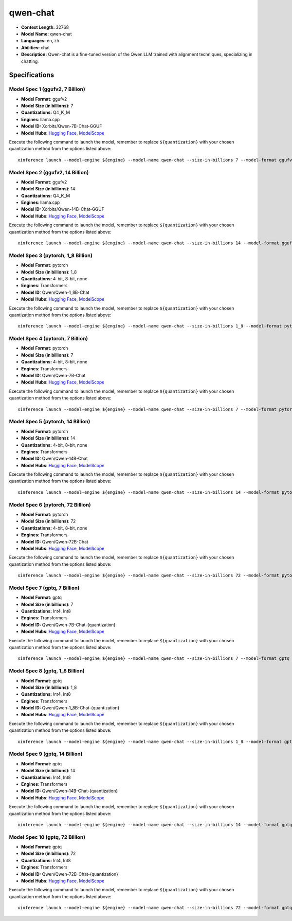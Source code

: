 .. _models_llm_qwen-chat:

========================================
qwen-chat
========================================

- **Context Length:** 32768
- **Model Name:** qwen-chat
- **Languages:** en, zh
- **Abilities:** chat
- **Description:** Qwen-chat is a fine-tuned version of the Qwen LLM trained with alignment techniques, specializing in chatting.

Specifications
^^^^^^^^^^^^^^


Model Spec 1 (ggufv2, 7 Billion)
++++++++++++++++++++++++++++++++++++++++

- **Model Format:** ggufv2
- **Model Size (in billions):** 7
- **Quantizations:** Q4_K_M
- **Engines**: llama.cpp
- **Model ID:** Xorbits/Qwen-7B-Chat-GGUF
- **Model Hubs**:  `Hugging Face <https://huggingface.co/Xorbits/Qwen-7B-Chat-GGUF>`__, `ModelScope <https://modelscope.cn/models/Xorbits/Qwen-7B-Chat-GGUF>`__

Execute the following command to launch the model, remember to replace ``${quantization}`` with your
chosen quantization method from the options listed above::

   xinference launch --model-engine ${engine} --model-name qwen-chat --size-in-billions 7 --model-format ggufv2 --quantization ${quantization}


Model Spec 2 (ggufv2, 14 Billion)
++++++++++++++++++++++++++++++++++++++++

- **Model Format:** ggufv2
- **Model Size (in billions):** 14
- **Quantizations:** Q4_K_M
- **Engines**: llama.cpp
- **Model ID:** Xorbits/Qwen-14B-Chat-GGUF
- **Model Hubs**:  `Hugging Face <https://huggingface.co/Xorbits/Qwen-14B-Chat-GGUF>`__, `ModelScope <https://modelscope.cn/models/Xorbits/Qwen-14B-Chat-GGUF>`__

Execute the following command to launch the model, remember to replace ``${quantization}`` with your
chosen quantization method from the options listed above::

   xinference launch --model-engine ${engine} --model-name qwen-chat --size-in-billions 14 --model-format ggufv2 --quantization ${quantization}


Model Spec 3 (pytorch, 1_8 Billion)
++++++++++++++++++++++++++++++++++++++++

- **Model Format:** pytorch
- **Model Size (in billions):** 1_8
- **Quantizations:** 4-bit, 8-bit, none
- **Engines**: Transformers
- **Model ID:** Qwen/Qwen-1_8B-Chat
- **Model Hubs**:  `Hugging Face <https://huggingface.co/Qwen/Qwen-1_8B-Chat>`__, `ModelScope <https://modelscope.cn/models/qwen/Qwen-1_8B-Chat>`__

Execute the following command to launch the model, remember to replace ``${quantization}`` with your
chosen quantization method from the options listed above::

   xinference launch --model-engine ${engine} --model-name qwen-chat --size-in-billions 1_8 --model-format pytorch --quantization ${quantization}


Model Spec 4 (pytorch, 7 Billion)
++++++++++++++++++++++++++++++++++++++++

- **Model Format:** pytorch
- **Model Size (in billions):** 7
- **Quantizations:** 4-bit, 8-bit, none
- **Engines**: Transformers
- **Model ID:** Qwen/Qwen-7B-Chat
- **Model Hubs**:  `Hugging Face <https://huggingface.co/Qwen/Qwen-7B-Chat>`__, `ModelScope <https://modelscope.cn/models/qwen/Qwen-7B-Chat>`__

Execute the following command to launch the model, remember to replace ``${quantization}`` with your
chosen quantization method from the options listed above::

   xinference launch --model-engine ${engine} --model-name qwen-chat --size-in-billions 7 --model-format pytorch --quantization ${quantization}


Model Spec 5 (pytorch, 14 Billion)
++++++++++++++++++++++++++++++++++++++++

- **Model Format:** pytorch
- **Model Size (in billions):** 14
- **Quantizations:** 4-bit, 8-bit, none
- **Engines**: Transformers
- **Model ID:** Qwen/Qwen-14B-Chat
- **Model Hubs**:  `Hugging Face <https://huggingface.co/Qwen/Qwen-14B-Chat>`__, `ModelScope <https://modelscope.cn/models/qwen/Qwen-14B-Chat>`__

Execute the following command to launch the model, remember to replace ``${quantization}`` with your
chosen quantization method from the options listed above::

   xinference launch --model-engine ${engine} --model-name qwen-chat --size-in-billions 14 --model-format pytorch --quantization ${quantization}


Model Spec 6 (pytorch, 72 Billion)
++++++++++++++++++++++++++++++++++++++++

- **Model Format:** pytorch
- **Model Size (in billions):** 72
- **Quantizations:** 4-bit, 8-bit, none
- **Engines**: Transformers
- **Model ID:** Qwen/Qwen-72B-Chat
- **Model Hubs**:  `Hugging Face <https://huggingface.co/Qwen/Qwen-72B-Chat>`__, `ModelScope <https://modelscope.cn/models/qwen/Qwen-72B-Chat>`__

Execute the following command to launch the model, remember to replace ``${quantization}`` with your
chosen quantization method from the options listed above::

   xinference launch --model-engine ${engine} --model-name qwen-chat --size-in-billions 72 --model-format pytorch --quantization ${quantization}


Model Spec 7 (gptq, 7 Billion)
++++++++++++++++++++++++++++++++++++++++

- **Model Format:** gptq
- **Model Size (in billions):** 7
- **Quantizations:** Int4, Int8
- **Engines**: Transformers
- **Model ID:** Qwen/Qwen-7B-Chat-{quantization}
- **Model Hubs**:  `Hugging Face <https://huggingface.co/Qwen/Qwen-7B-Chat-{quantization}>`__, `ModelScope <https://modelscope.cn/models/qwen/Qwen-7B-Chat-{quantization}>`__

Execute the following command to launch the model, remember to replace ``${quantization}`` with your
chosen quantization method from the options listed above::

   xinference launch --model-engine ${engine} --model-name qwen-chat --size-in-billions 7 --model-format gptq --quantization ${quantization}


Model Spec 8 (gptq, 1_8 Billion)
++++++++++++++++++++++++++++++++++++++++

- **Model Format:** gptq
- **Model Size (in billions):** 1_8
- **Quantizations:** Int4, Int8
- **Engines**: Transformers
- **Model ID:** Qwen/Qwen-1_8B-Chat-{quantization}
- **Model Hubs**:  `Hugging Face <https://huggingface.co/Qwen/Qwen-1_8B-Chat-{quantization}>`__, `ModelScope <https://modelscope.cn/models/qwen/Qwen-1_8B-Chat-{quantization}>`__

Execute the following command to launch the model, remember to replace ``${quantization}`` with your
chosen quantization method from the options listed above::

   xinference launch --model-engine ${engine} --model-name qwen-chat --size-in-billions 1_8 --model-format gptq --quantization ${quantization}


Model Spec 9 (gptq, 14 Billion)
++++++++++++++++++++++++++++++++++++++++

- **Model Format:** gptq
- **Model Size (in billions):** 14
- **Quantizations:** Int4, Int8
- **Engines**: Transformers
- **Model ID:** Qwen/Qwen-14B-Chat-{quantization}
- **Model Hubs**:  `Hugging Face <https://huggingface.co/Qwen/Qwen-14B-Chat-{quantization}>`__, `ModelScope <https://modelscope.cn/models/qwen/Qwen-14B-Chat-{quantization}>`__

Execute the following command to launch the model, remember to replace ``${quantization}`` with your
chosen quantization method from the options listed above::

   xinference launch --model-engine ${engine} --model-name qwen-chat --size-in-billions 14 --model-format gptq --quantization ${quantization}


Model Spec 10 (gptq, 72 Billion)
++++++++++++++++++++++++++++++++++++++++

- **Model Format:** gptq
- **Model Size (in billions):** 72
- **Quantizations:** Int4, Int8
- **Engines**: Transformers
- **Model ID:** Qwen/Qwen-72B-Chat-{quantization}
- **Model Hubs**:  `Hugging Face <https://huggingface.co/Qwen/Qwen-72B-Chat-{quantization}>`__, `ModelScope <https://modelscope.cn/models/qwen/Qwen-72B-Chat-{quantization}>`__

Execute the following command to launch the model, remember to replace ``${quantization}`` with your
chosen quantization method from the options listed above::

   xinference launch --model-engine ${engine} --model-name qwen-chat --size-in-billions 72 --model-format gptq --quantization ${quantization}

